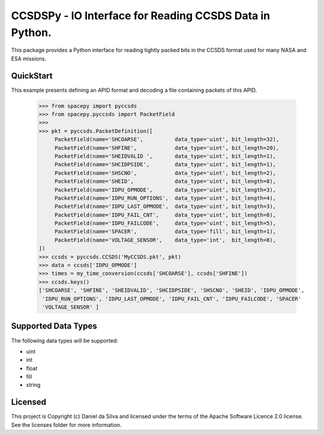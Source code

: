 CCSDSPy - IO Interface for Reading CCSDS Data in Python.
========================================================

.. image:: http://img.shields.io/badge/powered%20by-AstroPy-orange.svg?style=flat
    :target: http://www.astropy.org
    :alt: Powered by Astropy Badge

.. image:: https://api.travis-ci.org/ddasilva/ccsdspy.svg?branch=master
    :target: https://travis-ci.org/ddasilva/ccsdspy
    :alt: Travis Status
          
This package provides a Python interface for reading tightly packed bits in the CCSDS format used for many NASA and ESA missions.

QuickStart
----------
This example presents defining an APID format and decoding a file containing packets of this APID.

   >>> from spacepy import pyccsds
   >>> from spacepy.pyccsds import PacketField
   >>> 
   >>> pkt = pyccsds.PacketDefinition([
        PacketField(name='SHCOARSE',          data_type='uint', bit_length=32),
        PacketField(name='SHFINE',            data_type='uint', bit_length=20),
        PacketField(name='SHEIDVALID ',       data_type='uint', bit_length=1),
        PacketField(name='SHCIDPSIDE',        data_type='uint', bit_length=1),
        PacketField(name='SHSCNO',            data_type='uint', bit_length=2),
        PacketField(name='SHEID',             data_type='uint', bit_length=8),
        PacketField(name='IDPU_OPMODE',       data_type='uint', bit_length=3),
        PacketField(name='IDPU_RUN_OPTIONS',  data_type='uint', bit_length=4),
        PacketField(name='IDPU_LAST_OPMODE',  data_type='uint', bit_length=3),
        PacketField(name='IDPU_FAIL_CNT',     data_type='uint', bit_length=8),
        PacketField(name='IDPU_FAILCODE',     data_type='uint', bit_length=5),
        PacketField(name='SPACER',            data_type='fill', bit_length=1),
        PacketField(name='VOLTAGE_SENSOR',    data_type='int',  bit_length=8),
   ])
   >>> ccsds = pyccsds.CCSDS('MyCCSDS.pkt', pkt)
   >>> data = ccsds['IDPU_OPMODE']
   >>> times = my_time_conversion(ccsds['SHCOARSE'], ccsds['SHFINE'])
   >>> ccsds.keys()
   ['SHCOARSE', 'SHFINE', 'SHEIDVALID', 'SHCIDPSIDE', 'SHSCNO', 'SHEID', 'IDPU_OPMODE',
    'IDPU_RUN_OPTIONS', 'IDPU_LAST_OPMODE', 'IDPU_FAIL_CNT', 'IDPU_FAILCODE', 'SPACER'
    'VOLTAGE_SENSOR' ]

Supported Data Types
--------------------
The following data types will be supported:

* uint
* int
* float
* fill
* string
 
Licensed
--------
This project is Copyright (c) Daniel da Silva and licensed under the terms of the Apache Software Licence 2.0 license. See the licenses folder for more information.

